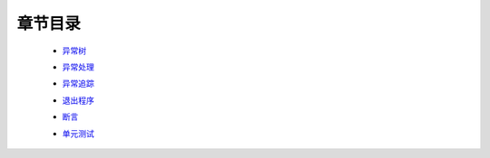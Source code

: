 章节目录
=======
    - 异常树_
        .. _异常树: 异常树.rst
    - 异常处理_
        .. _异常处理: 异常处理.rst
    - 异常追踪_
        .. _异常追踪: 异常追踪.rst
    - 退出程序_
        .. _退出程序: 退出程序.rst
    - 断言_
        .. _断言: 断言.rst
    - 单元测试_
        .. _单元测试: 单元测试.rst

